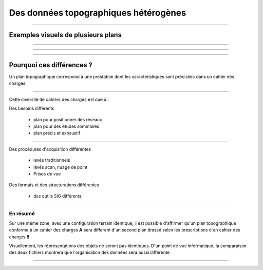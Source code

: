 ======================================
Des données topographiques hétérogènes
======================================

----

Exemples visuels de plusieurs plans
===================================

.. image:: ../_static/pcrs.jpg
  :align: center
  :target: http://geogig.org/docs/start/intro.html
..  :height: 400px
..  :width: 200px

.. image:: ../_static/rtge.jpg
  :align: center
  :target: http://geogig.org/docs/start/intro.html
..  :height: 400px
..  :width: 200px

----

.. image:: ../_static/PlanTopographique.jpg
  :align: center
  :target: http://geogig.org/docs/start/intro.html
..  :height: 400px
..  :width: 200px

.. .. image:: ../_static/PlanTopographique2.pdf
..  :align: center
..  :target: http://geogig.org/docs/start/intro.html
..  :height: 400px
..  :width: 200px

----

.. .. image:: ../_static/PlanTopographique3.pdf
..   :align: center
..   :target: http://geogig.org/docs/start/intro.html
..  :height: 400px
..  :width: 200px

.. image:: ../_static/PlanTopographique4.jpg
  :align: center
  :target: http://geogig.org/docs/start/intro.html
..  :height: 400px
..  :width: 200px


.. .. image:: ../_static/Plan-Topographique-EPINAL.pdf
..   :align: center
..   :target: http://geogig.org/docs/start/intro.html
..  :height: 400px
..  :width: 200px

----

Pourquoi ces différences ?
==========================

Un plan topographique correspond à une prestation dont les caractéristiques
sont précisées dans un cahier des charges.

----

Cette diversité de cahiers des charges est due à :


Des besoins différents

 - plan pour positionner des réseaux
 - plan pour des études sommaires
 - plan précis et exhaustif

----

Des procédures d'acquisition différentes

 - levés traditionnels
 - lévés scan, nuage de point
 - Prises de vue

Des formats et des structurations différentes

 - des outils SIG différents

----

En résumé
---------

Sur une même zone, avec une configuration terrain identique,
il est possible d'affirmer qu'un plan topographique conforme
à un cahier des charges **A**
sera different d'un second plan dressé selon les prescriptions
d'un cahier des charges **B**

Visuellement, les répresentations des objets ne seront pas identiques.
D'un point de vue informatique, la comparaison des deux fichiers montrera
que l'organisation des données sera aussi différente.

----
